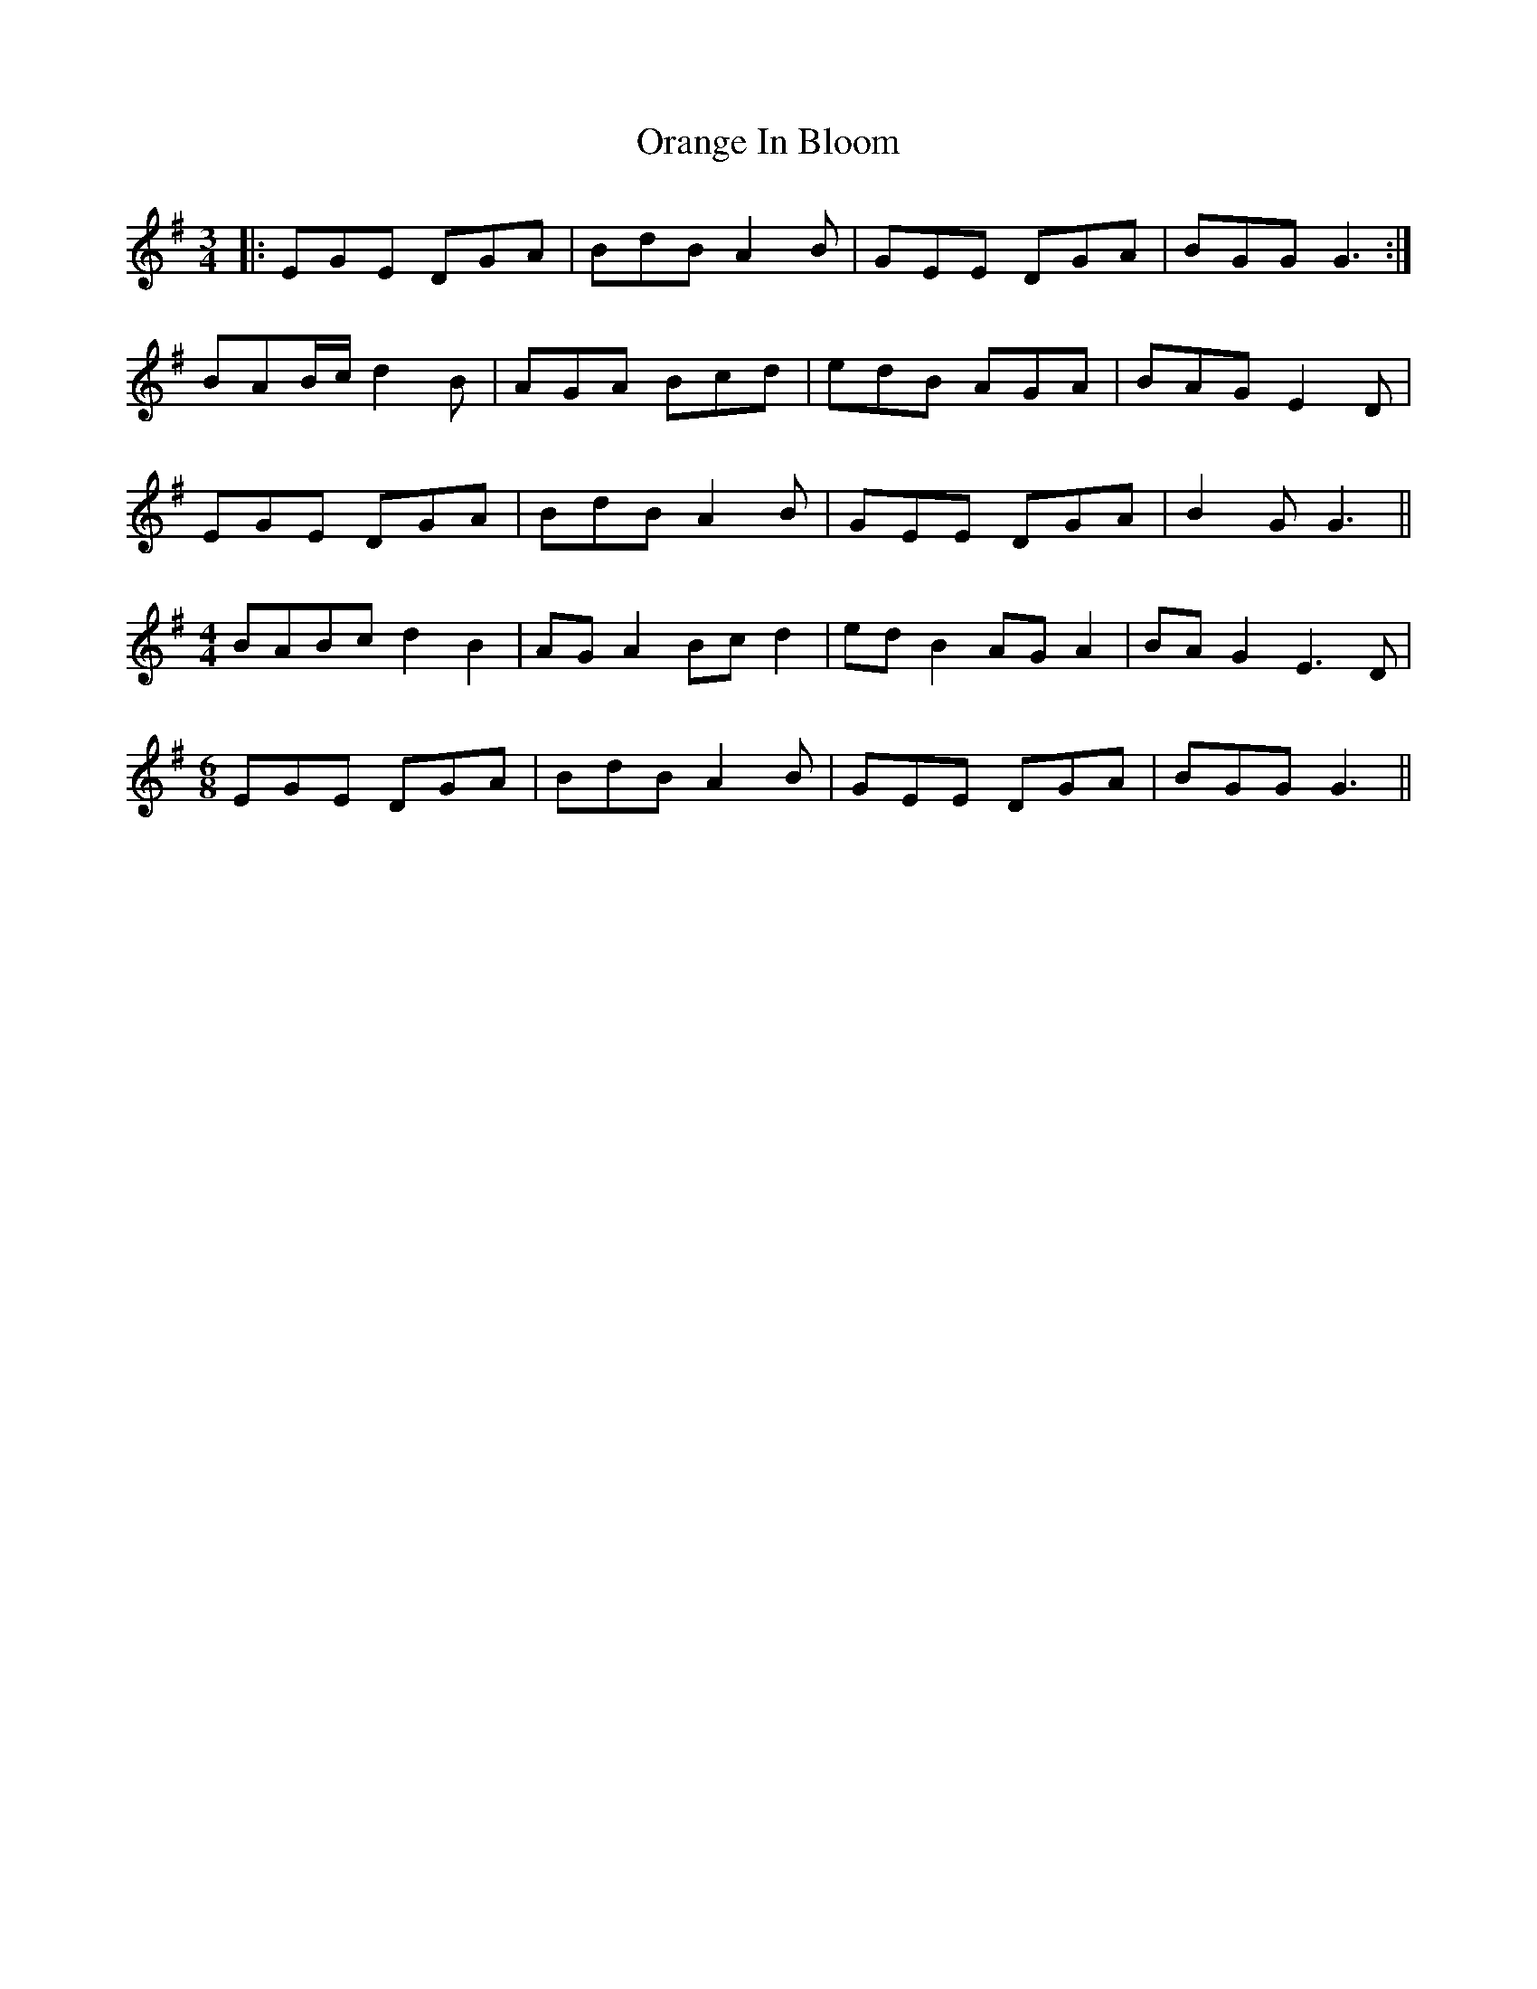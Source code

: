 X: 30691
T: Orange In Bloom
R: waltz
M: 3/4
K: Gmajor
|:EGE DGA|BdB A2B|GEE DGA|BGG G3:|
BAB/c/ d2B|AGA Bcd|edB AGA|BAG E2D|
EGE DGA|BdB A2B|GEE DGA|B2G G3||
M:4/4
BABc d2 B2|AG A2 Bc d2|ed B2 AG A2|BA G2 E3 D|
M:6/8
EGE DGA|BdB A2B|GEE DGA|BGG G3||

